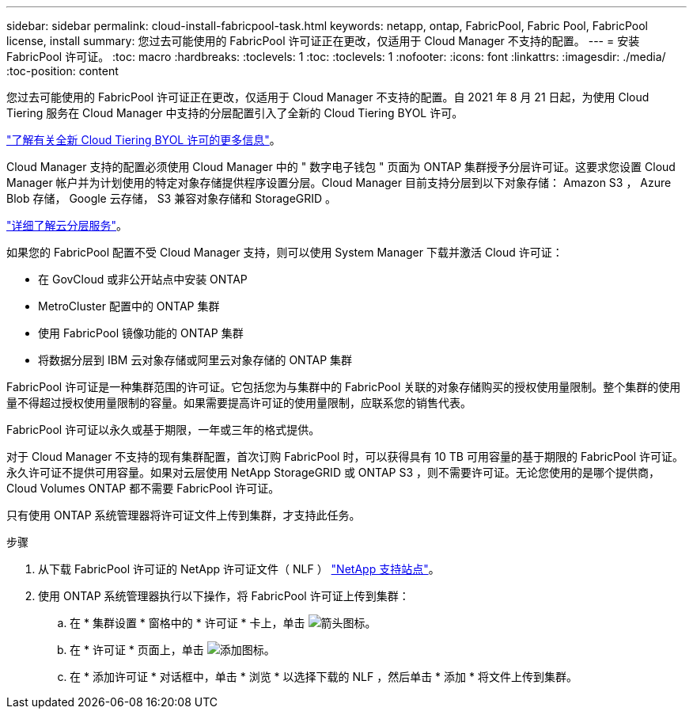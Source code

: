 ---
sidebar: sidebar 
permalink: cloud-install-fabricpool-task.html 
keywords: netapp, ontap, FabricPool, Fabric Pool, FabricPool license, install 
summary: 您过去可能使用的 FabricPool 许可证正在更改，仅适用于 Cloud Manager 不支持的配置。 
---
= 安装 FabricPool 许可证。
:toc: macro
:hardbreaks:
:toclevels: 1
:toc: 
:toclevels: 1
:nofooter: 
:icons: font
:linkattrs: 
:imagesdir: ./media/
:toc-position: content


[role="lead"]
您过去可能使用的 FabricPool 许可证正在更改，仅适用于 Cloud Manager 不支持的配置。自 2021 年 8 月 21 日起，为使用 Cloud Tiering 服务在 Cloud Manager 中支持的分层配置引入了全新的 Cloud Tiering BYOL 许可。

link:https://docs.netapp.com/us-en/occm/task_licensing_cloud_tiering.html#new-cloud-tiering-byol-licensing-starting-august-21-2021["了解有关全新 Cloud Tiering BYOL 许可的更多信息"]。

Cloud Manager 支持的配置必须使用 Cloud Manager 中的 " 数字电子钱包 " 页面为 ONTAP 集群授予分层许可证。这要求您设置 Cloud Manager 帐户并为计划使用的特定对象存储提供程序设置分层。Cloud Manager 目前支持分层到以下对象存储： Amazon S3 ， Azure Blob 存储， Google 云存储， S3 兼容对象存储和 StorageGRID 。

link:https://docs.netapp.com/us-en/occm/concept_cloud_tiering.html#features["详细了解云分层服务"]。

如果您的 FabricPool 配置不受 Cloud Manager 支持，则可以使用 System Manager 下载并激活 Cloud 许可证：

* 在 GovCloud 或非公开站点中安装 ONTAP
* MetroCluster 配置中的 ONTAP 集群
* 使用 FabricPool 镜像功能的 ONTAP 集群
* 将数据分层到 IBM 云对象存储或阿里云对象存储的 ONTAP 集群


FabricPool 许可证是一种集群范围的许可证。它包括您为与集群中的 FabricPool 关联的对象存储购买的授权使用量限制。整个集群的使用量不得超过授权使用量限制的容量。如果需要提高许可证的使用量限制，应联系您的销售代表。

FabricPool 许可证以永久或基于期限，一年或三年的格式提供。

对于 Cloud Manager 不支持的现有集群配置，首次订购 FabricPool 时，可以获得具有 10 TB 可用容量的基于期限的 FabricPool 许可证。永久许可证不提供可用容量。如果对云层使用 NetApp StorageGRID 或 ONTAP S3 ，则不需要许可证。无论您使用的是哪个提供商， Cloud Volumes ONTAP 都不需要 FabricPool 许可证。

只有使用 ONTAP 系统管理器将许可证文件上传到集群，才支持此任务。

.步骤
. 从下载 FabricPool 许可证的 NetApp 许可证文件（ NLF ） link:https://mysupport.netapp.com/site/global/dashboard["NetApp 支持站点"]。
. 使用 ONTAP 系统管理器执行以下操作，将 FabricPool 许可证上传到集群：
+
.. 在 * 集群设置 * 窗格中的 * 许可证 * 卡上，单击 image:icon_arrow.gif["箭头图标"]。
.. 在 * 许可证 * 页面上，单击 image:icon_add.gif["添加图标"]。
.. 在 * 添加许可证 * 对话框中，单击 * 浏览 * 以选择下载的 NLF ，然后单击 * 添加 * 将文件上传到集群。



